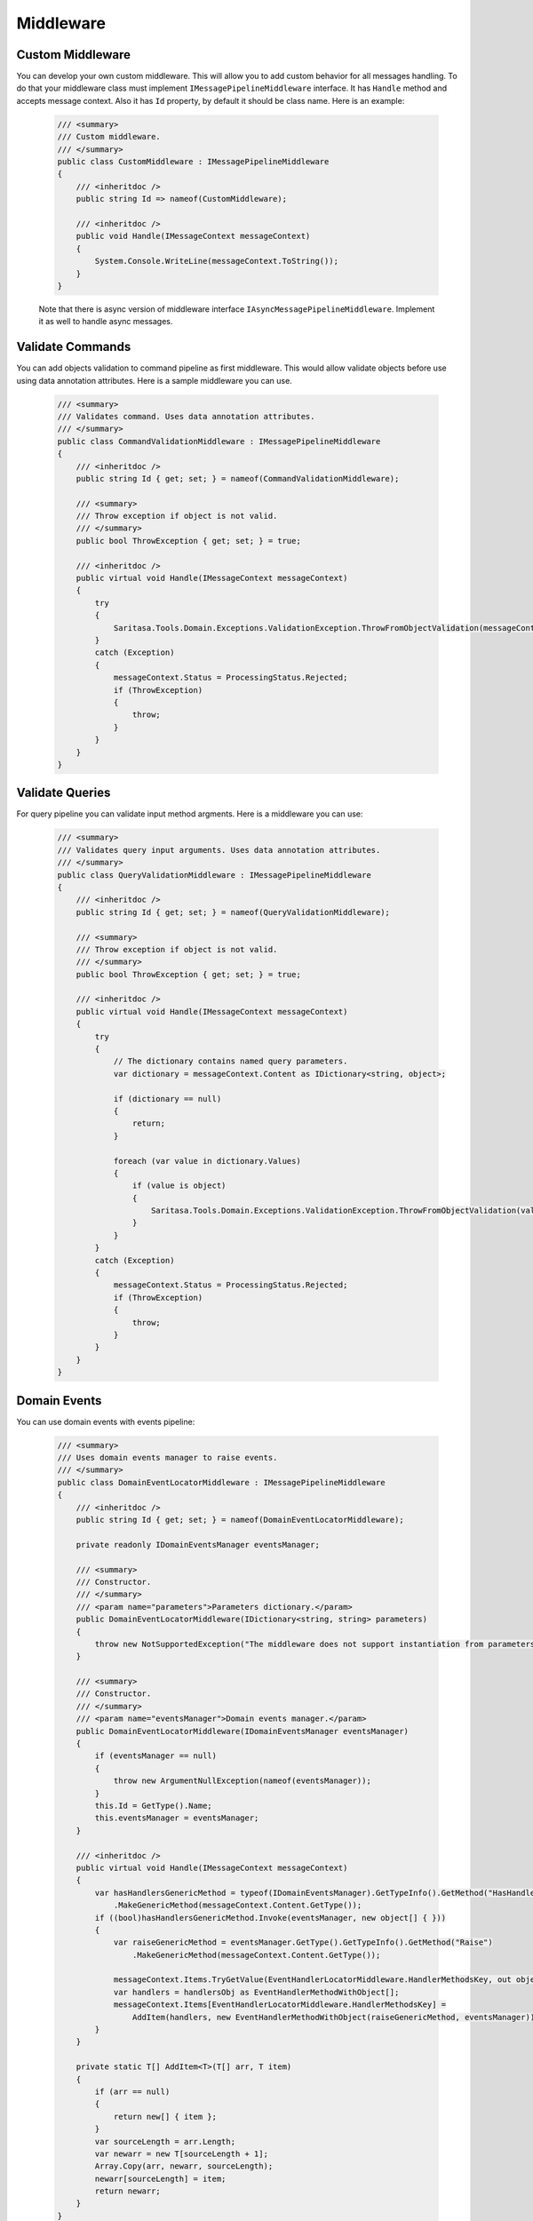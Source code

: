 Middleware
==========

Custom Middleware
-----------------

You can develop your own custom middleware. This will allow you to add custom behavior for all messages handling. To do that your middleware class must implement ``IMessagePipelineMiddleware`` interface. It has ``Handle`` method and accepts message context. Also it has ``Id`` property, by default it should be class name. Here is an example:

    .. code-block:: c#

        /// <summary>
        /// Custom middleware.
        /// </summary>
        public class CustomMiddleware : IMessagePipelineMiddleware
        {
            /// <inheritdoc />
            public string Id => nameof(CustomMiddleware);

            /// <inheritdoc />
            public void Handle(IMessageContext messageContext)
            {
                System.Console.WriteLine(messageContext.ToString());
            }
        }

    Note that there is async version of middleware interface ``IAsyncMessagePipelineMiddleware``. Implement it as well to handle async messages.

Validate Commands
-----------------

You can add objects validation to command pipeline as first middleware. This would allow validate objects before use using data annotation attributes. Here is a sample middleware you can use.

    .. code-block:: c#

        /// <summary>
        /// Validates command. Uses data annotation attributes.
        /// </summary>
        public class CommandValidationMiddleware : IMessagePipelineMiddleware
        {
            /// <inheritdoc />
            public string Id { get; set; } = nameof(CommandValidationMiddleware);

            /// <summary>
            /// Throw exception if object is not valid.
            /// </summary>
            public bool ThrowException { get; set; } = true;

            /// <inheritdoc />
            public virtual void Handle(IMessageContext messageContext)
            {
                try
                {
                    Saritasa.Tools.Domain.Exceptions.ValidationException.ThrowFromObjectValidation(messageContext.Content);
                }
                catch (Exception)
                {
                    messageContext.Status = ProcessingStatus.Rejected;
                    if (ThrowException)
                    {
                        throw;
                    }
                }
            }
        }

Validate Queries
----------------

For query pipeline you can validate input method argments. Here is a middleware you can use:

    .. code-block:: c#

        /// <summary>
        /// Validates query input arguments. Uses data annotation attributes.
        /// </summary>
        public class QueryValidationMiddleware : IMessagePipelineMiddleware
        {
            /// <inheritdoc />
            public string Id { get; set; } = nameof(QueryValidationMiddleware);

            /// <summary>
            /// Throw exception if object is not valid.
            /// </summary>
            public bool ThrowException { get; set; } = true;

            /// <inheritdoc />
            public virtual void Handle(IMessageContext messageContext)
            {
                try
                {
                    // The dictionary contains named query parameters.
                    var dictionary = messageContext.Content as IDictionary<string, object>;

                    if (dictionary == null)
                    {
                        return;
                    }

                    foreach (var value in dictionary.Values)
                    {
                        if (value is object)
                        {
                            Saritasa.Tools.Domain.Exceptions.ValidationException.ThrowFromObjectValidation(value);
                        }
                    }
                }
                catch (Exception)
                {
                    messageContext.Status = ProcessingStatus.Rejected;
                    if (ThrowException)
                    {
                        throw;
                    }
                }
            }
        }

Domain Events
-------------

You can use domain events with events pipeline:

    .. code-block:: c#

        /// <summary>
        /// Uses domain events manager to raise events.
        /// </summary>
        public class DomainEventLocatorMiddleware : IMessagePipelineMiddleware
        {
            /// <inheritdoc />
            public string Id { get; set; } = nameof(DomainEventLocatorMiddleware);

            private readonly IDomainEventsManager eventsManager;

            /// <summary>
            /// Constructor.
            /// </summary>
            /// <param name="parameters">Parameters dictionary.</param>
            public DomainEventLocatorMiddleware(IDictionary<string, string> parameters)
            {
                throw new NotSupportedException("The middleware does not support instantiation from parameters dictionary.");
            }

            /// <summary>
            /// Constructor.
            /// </summary>
            /// <param name="eventsManager">Domain events manager.</param>
            public DomainEventLocatorMiddleware(IDomainEventsManager eventsManager)
            {
                if (eventsManager == null)
                {
                    throw new ArgumentNullException(nameof(eventsManager));
                }
                this.Id = GetType().Name;
                this.eventsManager = eventsManager;
            }

            /// <inheritdoc />
            public virtual void Handle(IMessageContext messageContext)
            {
                var hasHandlersGenericMethod = typeof(IDomainEventsManager).GetTypeInfo().GetMethod("HasHandlers")
                    .MakeGenericMethod(messageContext.Content.GetType());
                if ((bool)hasHandlersGenericMethod.Invoke(eventsManager, new object[] { }))
                {
                    var raiseGenericMethod = eventsManager.GetType().GetTypeInfo().GetMethod("Raise")
                        .MakeGenericMethod(messageContext.Content.GetType());

                    messageContext.Items.TryGetValue(EventHandlerLocatorMiddleware.HandlerMethodsKey, out object handlersObj);
                    var handlers = handlersObj as EventHandlerMethodWithObject[];
                    messageContext.Items[EventHandlerLocatorMiddleware.HandlerMethodsKey] =
                        AddItem(handlers, new EventHandlerMethodWithObject(raiseGenericMethod, eventsManager));
                }
            }

            private static T[] AddItem<T>(T[] arr, T item)
            {
                if (arr == null)
                {
                    return new[] { item };
                }
                var sourceLength = arr.Length;
                var newarr = new T[sourceLength + 1];
                Array.Copy(arr, newarr, sourceLength);
                newarr[sourceLength] = item;
                return newarr;
            }
        }

    